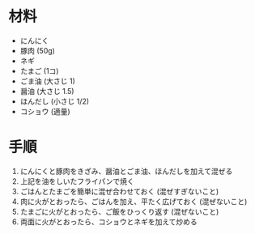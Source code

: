 #+TITLE: 

* 材料
  - にんにく
  - 豚肉 (50g)
  - ネギ
  - たまご (1コ)
  - ごま油 (大さじ 1)
  - 醤油 (大さじ 1.5)
  - ほんだし (小さじ 1/2)
  - コショウ (適量)


* 手順
  1. にんにくと豚肉をきざみ、醤油とごま油、ほんだしを加えて混ぜる
  2. 上記を油をしいたフライパンで焼く
  3. ごはんとたまごを簡単に混ぜ合わせておく (混ぜすぎないこと)
  4. 肉に火がとおったら、ごはんを加え、平たく広げておく (混ぜないこと)
  5. たまごに火がとおったら、ご飯をひっくり返す (混ぜないこと)
  6. 両面に火がとおったら、コショウとネギを加えて炒める


